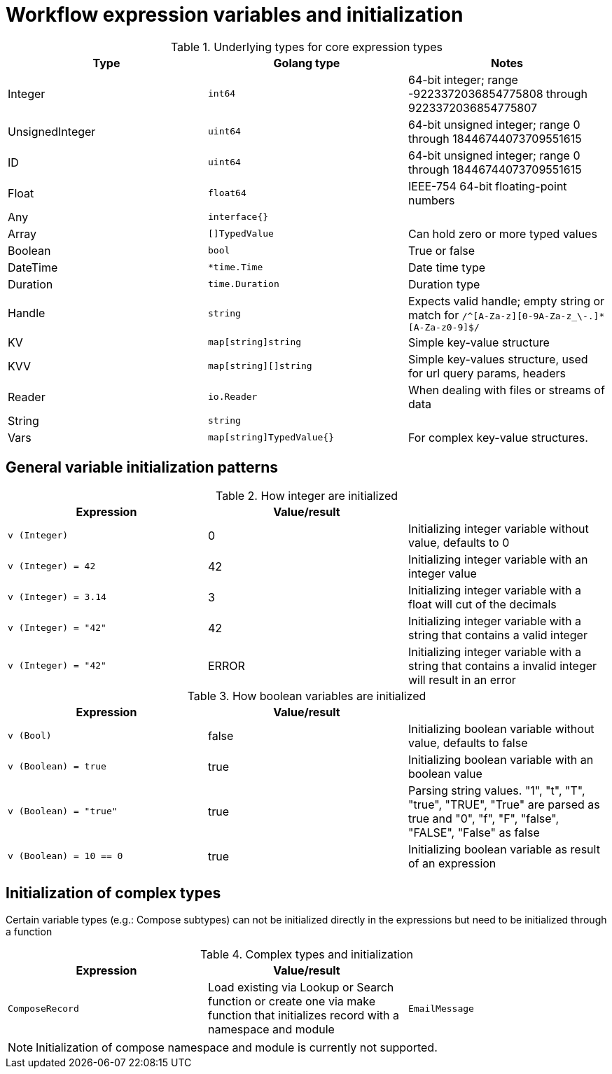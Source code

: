 # Workflow expression variables and initialization

.Underlying types for core expression types
|===
| Type | Golang type | Notes

| Integer
| `int64`
| 64-bit integer; range -9223372036854775808 through 9223372036854775807

| UnsignedInteger
| `uint64`
| 64-bit unsigned integer; range 0 through 18446744073709551615

| ID
| `uint64`
| 64-bit unsigned integer; range 0 through 18446744073709551615

| Float
| `float64`
| IEEE-754 64-bit floating-point numbers

| Any
| `interface{}`
|

| Array
| `[]TypedValue`
| Can hold zero or more typed values

| Boolean
| `bool`
| True or false

| DateTime
| `*time.Time`
| Date time type

| Duration
| `time.Duration`
| Duration type

| Handle
| `string`
| Expects valid handle; empty string or match for `/^[A-Za-z][0-9A-Za-z_\-.]*[A-Za-z0-9]$/`

| KV
| `map[string]string`
| Simple key-value structure

| KVV
| `map[string][]string`
| Simple key-values structure, used for url query params, headers

| Reader
| `io.Reader`
| When dealing with files or streams of data

| String
| `string`
|

| Vars
| `map[string]TypedValue{}`
| For complex key-value structures.

|===

## General variable initialization patterns

.How integer are initialized
|===
| Expression | Value/result |

| `v (Integer)`
|  0
| Initializing integer variable without value, defaults to 0

| `v (Integer) = 42`
| 42
| Initializing integer variable with an integer value

| `v (Integer) = 3.14`
| 3
| Initializing integer variable with a float will cut of the decimals

| `v (Integer) = "42"`
| 42
| Initializing integer variable with a string that contains a valid integer

| `v (Integer) = "42"`
| ERROR
| Initializing integer variable with a string that contains a invalid integer will result in an error
|===

.How boolean variables are initialized
|===
| Expression | Value/result |

| `v (Bool)`
| false
| Initializing boolean variable without value, defaults to false

| `v (Boolean) = true`
| true
| Initializing boolean variable with an boolean value

| `v (Boolean) = "true"`
| true
| Parsing string values.
  "1", "t", "T", "true", "TRUE", "True" are parsed as true and
  "0", "f", "F", "false", "FALSE", "False" as false

| `v (Boolean) = 10 == 0`
| true
| Initializing boolean variable as result of an expression

|===

## Initialization of complex types

Certain variable types (e.g.: Compose subtypes) can not be initialized directly in the expressions
but need to be initialized through a function

.Complex types and initialization
|===
| Expression | Value/result |

| `ComposeRecord`
| Load existing via Lookup or Search function or create one via make function that initializes record with a namespace and module

| `EmailMessage`
| If you need to customize and manipulate email message use Email builder function

|===

[NOTE]
====
Initialization of compose namespace and module is currently not supported.
====
